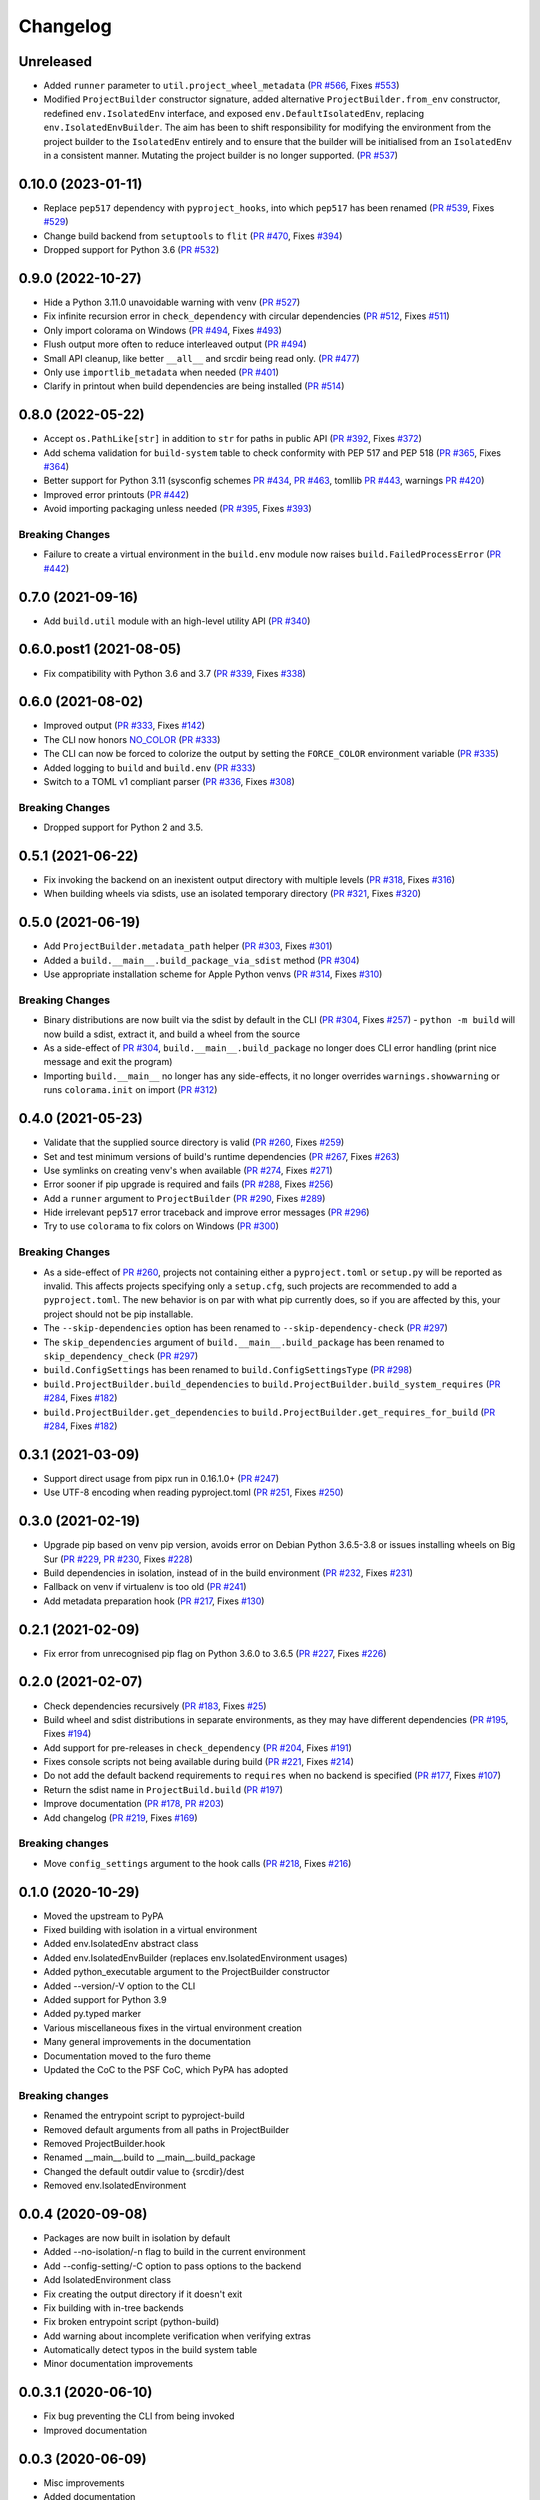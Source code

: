 +++++++++
Changelog
+++++++++


Unreleased
==========

- Added ``runner`` parameter to ``util.project_wheel_metadata``
  (`PR #566`_, Fixes `#553`_)
- Modified ``ProjectBuilder`` constructor signature,
  added alternative ``ProjectBuilder.from_env`` constructor,
  redefined ``env.IsolatedEnv`` interface, and exposed ``env.DefaultIsolatedEnv``,
  replacing ``env.IsolatedEnvBuilder``.  The aim has been to shift
  responsibility for modifying the environment from the project builder
  to the ``IsolatedEnv`` entirely and to ensure that the builder will be initialised
  from an ``IsolatedEnv`` in a consistent manner.  Mutating the project builder is no longer supported.
  (`PR #537`_)

.. _#553: https://github.com/pypa/build/issues/553
.. _PR #537: https://github.com/pypa/build/pull/537
.. _PR #566: https://github.com/pypa/build/pull/566


0.10.0 (2023-01-11)
===================

- Replace ``pep517`` dependency with ``pyproject_hooks``,
  into which ``pep517`` has been renamed
  (`PR #539`_, Fixes `#529`_)
- Change build backend from ``setuptools`` to ``flit``
  (`PR #470`_, Fixes `#394`_)
- Dropped support for Python 3.6 (`PR #532`_)

.. _PR #470: https://github.com/pypa/build/pull/470
.. _PR #532: https://github.com/pypa/build/pull/532
.. _#394: https://github.com/pypa/build/issues/394
.. _PR #539: https://github.com/pypa/build/pull/539
.. _#529: https://github.com/pypa/build/issues/529


0.9.0 (2022-10-27)
==================

- Hide a Python 3.11.0 unavoidable warning with venv (`PR #527`_)
- Fix infinite recursion error in ``check_dependency`` with circular
  dependencies (`PR #512`_, Fixes `#511`_)
- Only import colorama on Windows (`PR #494`_, Fixes `#493`_)
- Flush output more often to reduce interleaved output (`PR #494`_)
- Small API cleanup, like better ``__all__`` and srcdir being read only. (`PR #477`_)
- Only use ``importlib_metadata`` when needed (`PR #401`_)
- Clarify in printout when build dependencies are being installed (`PR #514`_)

.. _PR #401: https://github.com/pypa/build/pull/401
.. _PR #477: https://github.com/pypa/build/pull/477
.. _PR #494: https://github.com/pypa/build/pull/494
.. _PR #512: https://github.com/pypa/build/pull/512
.. _PR #514: https://github.com/pypa/build/pull/514
.. _PR #527: https://github.com/pypa/build/pull/527
.. _#493: https://github.com/pypa/build/issues/493
.. _#511: https://github.com/pypa/build/issues/511


0.8.0 (2022-05-22)
==================

- Accept ``os.PathLike[str]`` in addition to ``str`` for paths in public
  API (`PR #392`_, Fixes `#372`_)
- Add schema validation for ``build-system`` table to check conformity
  with PEP 517 and PEP 518 (`PR #365`_, Fixes `#364`_)
- Better support for Python 3.11 (sysconfig schemes `PR #434`_,  `PR #463`_, tomllib `PR #443`_, warnings `PR #420`_)
- Improved error printouts (`PR #442`_)
- Avoid importing packaging unless needed (`PR #395`_, Fixes `#393`_)


Breaking Changes
----------------

- Failure to create a virtual environment in the ``build.env`` module now raises
  ``build.FailedProcessError`` (`PR #442`_)

.. _PR #365: https://github.com/pypa/build/pull/365
.. _PR #392: https://github.com/pypa/build/pull/392
.. _PR #395: https://github.com/pypa/build/pull/395
.. _PR #420: https://github.com/pypa/build/pull/420
.. _PR #434: https://github.com/pypa/build/pull/434
.. _PR #442: https://github.com/pypa/build/pull/442
.. _PR #443: https://github.com/pypa/build/pull/443
.. _PR #463: https://github.com/pypa/build/pull/463
.. _#364: https://github.com/pypa/build/issues/364
.. _#372: https://github.com/pypa/build/issues/372
.. _#393: https://github.com/pypa/build/pull/393


0.7.0 (2021-09-16)
==================

- Add ``build.util`` module with an high-level utility API (`PR #340`_)

.. _PR #340: https://github.com/pypa/build/pull/340


0.6.0.post1 (2021-08-05)
========================

- Fix compatibility with Python 3.6 and 3.7 (`PR #339`_, Fixes `#338`_)

.. _PR #339: https://github.com/pypa/build/pull/339
.. _#338: https://github.com/pypa/build/issues/338



0.6.0 (2021-08-02)
==================

- Improved output (`PR #333`_, Fixes `#142`_)
- The CLI now honors `NO_COLOR`_ (`PR #333`_)
- The CLI can now be forced to colorize the output by setting the ``FORCE_COLOR`` environment variable (`PR #335`_)
- Added logging to ``build`` and ``build.env`` (`PR #333`_)
- Switch to a TOML v1 compliant parser (`PR #336`_, Fixes `#308`_)


Breaking Changes
----------------

- Dropped support for Python 2 and 3.5.

.. _PR #333: https://github.com/pypa/build/pull/333
.. _PR #335: https://github.com/pypa/build/pull/335
.. _PR #336: https://github.com/pypa/build/pull/336
.. _#142: https://github.com/pypa/build/issues/142
.. _#308: https://github.com/pypa/build/issues/308
.. _NO_COLOR: https://no-color.org



0.5.1 (2021-06-22)
==================

- Fix invoking the backend on an inexistent output directory with multiple levels (`PR #318`_, Fixes `#316`_)
- When building wheels via sdists, use an isolated temporary directory (`PR #321`_, Fixes `#320`_)

.. _PR #318: https://github.com/pypa/build/pull/318
.. _PR #321: https://github.com/pypa/build/pull/321
.. _#316: https://github.com/pypa/build/issues/316
.. _#320: https://github.com/pypa/build/issues/320



0.5.0 (2021-06-19)
==================

- Add ``ProjectBuilder.metadata_path`` helper (`PR #303`_, Fixes `#301`_)
- Added a ``build.__main__.build_package_via_sdist`` method (`PR #304`_)
- Use appropriate installation scheme for Apple Python venvs (`PR #314`_, Fixes `#310`_)

Breaking Changes
----------------

- Binary distributions are now built via the sdist by default in the CLI (`PR #304`_, Fixes `#257`_)
  - ``python -m build`` will now build a sdist, extract it, and build a wheel from the source
- As a side-effect of `PR #304`_, ``build.__main__.build_package`` no longer does CLI error handling (print nice message and exit the program)
- Importing ``build.__main__`` no longer has any side-effects, it no longer overrides ``warnings.showwarning`` or runs ``colorama.init`` on import (`PR #312`_)

.. _PR #303: https://github.com/pypa/build/pull/303
.. _PR #304: https://github.com/pypa/build/pull/304
.. _PR #312: https://github.com/pypa/build/pull/312
.. _PR #314: https://github.com/pypa/build/pull/314
.. _#257: https://github.com/pypa/build/issues/257
.. _#301: https://github.com/pypa/build/issues/301
.. _#310: https://github.com/pypa/build/issues/310



0.4.0 (2021-05-23)
==================

- Validate that the supplied source directory is valid (`PR #260`_, Fixes `#259`_)
- Set and test minimum versions of build's runtime dependencies (`PR #267`_, Fixes `#263`_)
- Use symlinks on creating venv's when available (`PR #274`_, Fixes `#271`_)
- Error sooner if pip upgrade is required and fails (`PR #288`_, Fixes `#256`_)
- Add a ``runner`` argument to ``ProjectBuilder`` (`PR #290`_, Fixes `#289`_)
- Hide irrelevant ``pep517`` error traceback and improve error messages (`PR #296`_)
- Try to use ``colorama`` to fix colors on Windows (`PR #300`_)

.. _PR #260: https://github.com/pypa/build/pull/260
.. _PR #267: https://github.com/pypa/build/pull/267
.. _PR #274: https://github.com/pypa/build/pull/274
.. _PR #288: https://github.com/pypa/build/pull/288
.. _PR #290: https://github.com/pypa/build/pull/290
.. _PR #296: https://github.com/pypa/build/pull/296
.. _PR #300: https://github.com/pypa/build/pull/300
.. _#256: https://github.com/pypa/build/issues/256
.. _#259: https://github.com/pypa/build/issues/259
.. _#263: https://github.com/pypa/build/issues/263
.. _#271: https://github.com/pypa/build/issues/271
.. _#289: https://github.com/pypa/build/issues/289

Breaking Changes
----------------

- As a side-effect of `PR #260`_, projects not containing either a ``pyproject.toml`` or ``setup.py`` will be reported as invalid. This affects projects specifying only a ``setup.cfg``, such projects are recommended to add a ``pyproject.toml``. The new behavior is on par with what pip currently does, so if you are affected by this, your project should not be pip installable.
- The ``--skip-dependencies`` option has been renamed to ``--skip-dependency-check`` (`PR #297`_)
- The ``skip_dependencies`` argument of ``build.__main__.build_package`` has been renamed to ``skip_dependency_check`` (`PR #297`_)
- ``build.ConfigSettings`` has been renamed to ``build.ConfigSettingsType`` (`PR #298`_)
- ``build.ProjectBuilder.build_dependencies`` to ``build.ProjectBuilder.build_system_requires`` (`PR #284`_, Fixes `#182`_)
- ``build.ProjectBuilder.get_dependencies`` to ``build.ProjectBuilder.get_requires_for_build`` (`PR #284`_, Fixes `#182`_)

.. _PR #284: https://github.com/pypa/build/pull/284
.. _PR #297: https://github.com/pypa/build/pull/297
.. _PR #298: https://github.com/pypa/build/pull/298
.. _#182: https://github.com/pypa/build/issues/182



0.3.1 (2021-03-09)
==================

- Support direct usage from pipx run in 0.16.1.0+ (`PR #247`_)
- Use UTF-8 encoding when reading pyproject.toml (`PR #251`_, Fixes `#250`_)

.. _PR #247: https://github.com/pypa/build/pull/247
.. _PR #251: https://github.com/pypa/build/pull/251
.. _#250: https://github.com/pypa/build/issues/250



0.3.0 (2021-02-19)
==================

- Upgrade pip based on venv pip version, avoids error on Debian Python 3.6.5-3.8 or issues installing wheels on Big Sur (`PR #229`_, `PR #230`_, Fixes `#228`_)
- Build dependencies in isolation, instead of in the build environment (`PR #232`_, Fixes `#231`_)
- Fallback on venv if virtualenv is too old (`PR #241`_)
- Add metadata preparation hook (`PR #217`_, Fixes `#130`_)

.. _PR #217: https://github.com/pypa/build/pull/217
.. _PR #229: https://github.com/pypa/build/pull/229
.. _PR #230: https://github.com/pypa/build/pull/230
.. _PR #232: https://github.com/pypa/build/pull/232
.. _PR #241: https://github.com/pypa/build/pull/241
.. _#130: https://github.com/pypa/build/issues/130
.. _#228: https://github.com/pypa/build/issues/228
.. _#231: https://github.com/pypa/build/issues/231



0.2.1 (2021-02-09)
==================

- Fix error from unrecognised pip flag on Python 3.6.0 to 3.6.5 (`PR #227`_, Fixes `#226`_)

.. _PR #227: https://github.com/pypa/build/pull/227
.. _#226: https://github.com/pypa/build/issues/226



0.2.0 (2021-02-07)
==================

- Check dependencies recursively (`PR #183`_, Fixes `#25`_)
- Build wheel and sdist distributions in separate environments, as they may have different dependencies (`PR #195`_, Fixes `#194`_)
- Add support for pre-releases in ``check_dependency`` (`PR #204`_, Fixes `#191`_)
- Fixes console scripts not being available during build (`PR #221`_, Fixes `#214`_)
- Do not add the default backend requirements to ``requires`` when no backend is specified (`PR #177`_, Fixes `#107`_)
- Return the sdist name in ``ProjectBuild.build`` (`PR #197`_)
- Improve documentation (`PR #178`_, `PR #203`_)
- Add changelog (`PR #219`_, Fixes `#169`_)

Breaking changes
----------------

- Move ``config_settings`` argument to the hook calls (`PR #218`_, Fixes `#216`_)

.. _PR #177: https://github.com/pypa/build/pull/177
.. _PR #178: https://github.com/pypa/build/pull/178
.. _PR #183: https://github.com/pypa/build/pull/183
.. _PR #195: https://github.com/pypa/build/pull/195
.. _PR #197: https://github.com/pypa/build/pull/197
.. _PR #203: https://github.com/pypa/build/pull/203
.. _PR #204: https://github.com/pypa/build/pull/204
.. _PR #218: https://github.com/pypa/build/pull/218
.. _PR #219: https://github.com/pypa/build/pull/219
.. _PR #221: https://github.com/pypa/build/pull/221
.. _#25: https://github.com/pypa/build/issues/25
.. _#107: https://github.com/pypa/build/issues/107
.. _#109: https://github.com/pypa/build/issues/109
.. _#169: https://github.com/pypa/build/issues/169
.. _#191: https://github.com/pypa/build/issues/191
.. _#194: https://github.com/pypa/build/issues/194
.. _#214: https://github.com/pypa/build/issues/214
.. _#216: https://github.com/pypa/build/issues/216



0.1.0 (2020-10-29)
==================

- Moved the upstream to PyPA
- Fixed building with isolation in a virtual environment
- Added env.IsolatedEnv abstract class
- Added env.IsolatedEnvBuilder (replaces env.IsolatedEnvironment usages)
- Added python_executable argument to the ProjectBuilder constructor
- Added --version/-V option to the CLI
- Added support for Python 3.9
- Added py.typed marker
- Various miscellaneous fixes in the virtual environment creation
- Many general improvements in the documentation
- Documentation moved to the furo theme
- Updated the CoC to the PSF CoC, which PyPA has adopted

Breaking changes
----------------

- Renamed the entrypoint script to pyproject-build
- Removed default arguments from all paths in ProjectBuilder
- Removed ProjectBuilder.hook
- Renamed __main__.build to __main__.build_package
- Changed the default outdir value to {srcdir}/dest
- Removed env.IsolatedEnvironment



0.0.4 (2020-09-08)
==================

- Packages are now built in isolation by default
- Added --no-isolation/-n flag to build in the current environment
- Add --config-setting/-C option to pass options to the backend
- Add IsolatedEnvironment class
- Fix creating the output directory if it doesn't exit
- Fix building with in-tree backends
- Fix broken entrypoint script (python-build)
- Add warning about incomplete verification when verifying extras
- Automatically detect typos in the build system table
- Minor documentation improvements



0.0.3.1 (2020-06-10)
====================

- Fix bug preventing the CLI from being invoked
- Improved documentation



0.0.3 (2020-06-09)
==================

- Misc improvements
- Added documentation



0.0.2 (2020-05-29)
==================

- Add setuptools as a default fallback backend
- Fix extras handling in requirement strings



0.0.1 (2020-05-17)
==================

- Initial release
